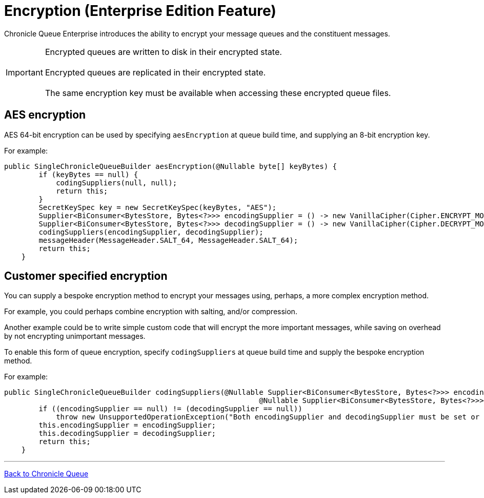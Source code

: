 = Encryption (Enterprise Edition Feature)

Chronicle Queue Enterprise introduces the ability to encrypt your message queues and the constituent messages.

IMPORTANT: Encrypted queues are written to disk in their encrypted state. +
 +
Encrypted queues are replicated in their encrypted state. +
 +
The same encryption key must be available when accessing these encrypted queue files.

== AES encryption

AES 64-bit encryption can be used by specifying `aesEncryption` at queue build time, and supplying an 8-bit encryption key.

For example:
[source, java]
....
public SingleChronicleQueueBuilder aesEncryption(@Nullable byte[] keyBytes) {
        if (keyBytes == null) {
            codingSuppliers(null, null);
            return this;
        }
        SecretKeySpec key = new SecretKeySpec(keyBytes, "AES");
        Supplier<BiConsumer<BytesStore, Bytes<?>>> encodingSupplier = () -> new VanillaCipher(Cipher.ENCRYPT_MODE, key);
        Supplier<BiConsumer<BytesStore, Bytes<?>>> decodingSupplier = () -> new VanillaCipher(Cipher.DECRYPT_MODE, key);
        codingSuppliers(encodingSupplier, decodingSupplier);
        messageHeader(MessageHeader.SALT_64, MessageHeader.SALT_64);
        return this;
    }
....

== Customer specified encryption
You can supply a bespoke encryption method to encrypt your messages using, perhaps, a more complex encryption method.

For example, you could perhaps combine encryption with salting, and/or compression.

Another example could be to write simple custom code that will encrypt the more important messages, while saving on overhead by not encrypting unimportant messages.

To enable this form of queue encryption, specify `codingSuppliers` at queue build time and supply the bespoke encryption method.

For example:

[source, java]
....
public SingleChronicleQueueBuilder codingSuppliers(@Nullable Supplier<BiConsumer<BytesStore, Bytes<?>>> encodingSupplier,
                                                           @Nullable Supplier<BiConsumer<BytesStore, Bytes<?>>> decodingSupplier) {
        if ((encodingSupplier == null) != (decodingSupplier == null))
            throw new UnsupportedOperationException("Both encodingSupplier and decodingSupplier must be set or neither");
        this.encodingSupplier = encodingSupplier;
        this.decodingSupplier = decodingSupplier;
        return this;
    }
....

'''

<<../README.adoc#,Back to Chronicle Queue>>

